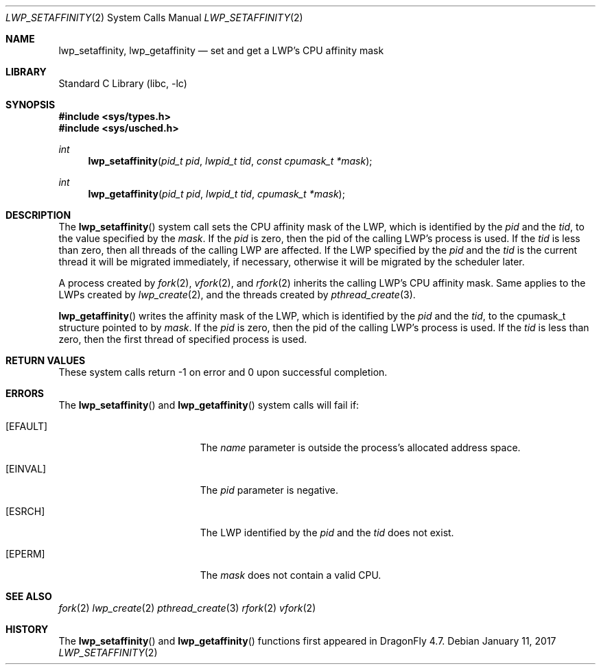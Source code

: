 .\" Copyright (c) 2017 The DragonFly Project.  All rights reserved.
.\"
.\" This code is derived from software contributed to The DragonFly Project
.\" by Sepherosa Ziehau <sepherosa@gmail.com>.
.\"
.\" Redistribution and use in source and binary forms, with or without
.\" modification, are permitted provided that the following conditions
.\" are met:
.\"
.\" 1. Redistributions of source code must retain the above copyright
.\"    notice, this list of conditions and the following disclaimer.
.\" 2. Redistributions in binary form must reproduce the above copyright
.\"    notice, this list of conditions and the following disclaimer in
.\"    the documentation and/or other materials provided with the
.\"    distribution.
.\" 3. Neither the name of The DragonFly Project nor the names of its
.\"    contributors may be used to endorse or promote products derived
.\"    from this software without specific, prior written permission.
.\"
.\" THIS SOFTWARE IS PROVIDED BY THE COPYRIGHT HOLDERS AND CONTRIBUTORS
.\" ``AS IS'' AND ANY EXPRESS OR IMPLIED WARRANTIES, INCLUDING, BUT NOT
.\" LIMITED TO, THE IMPLIED WARRANTIES OF MERCHANTABILITY AND FITNESS
.\" FOR A PARTICULAR PURPOSE ARE DISCLAIMED.  IN NO EVENT SHALL THE
.\" COPYRIGHT HOLDERS OR CONTRIBUTORS BE LIABLE FOR ANY DIRECT, INDIRECT,
.\" INCIDENTAL, SPECIAL, EXEMPLARY OR CONSEQUENTIAL DAMAGES (INCLUDING,
.\" BUT NOT LIMITED TO, PROCUREMENT OF SUBSTITUTE GOODS OR SERVICES;
.\" LOSS OF USE, DATA, OR PROFITS; OR BUSINESS INTERRUPTION) HOWEVER CAUSED
.\" AND ON ANY THEORY OF LIABILITY, WHETHER IN CONTRACT, STRICT LIABILITY,
.\" OR TORT (INCLUDING NEGLIGENCE OR OTHERWISE) ARISING IN ANY WAY OUT
.\" OF THE USE OF THIS SOFTWARE, EVEN IF ADVISED OF THE POSSIBILITY OF
.\" SUCH DAMAGE.
.\"
.Dd January 11, 2017
.Dt LWP_SETAFFINITY 2
.Os
.Sh NAME
.Nm lwp_setaffinity,
.Nm lwp_getaffinity
.Nd set and get a LWP's CPU affinity mask
.Sh LIBRARY
.Lb libc
.Sh SYNOPSIS
.In sys/types.h
.In sys/usched.h
.Ft int
.Fn lwp_setaffinity "pid_t pid" "lwpid_t tid" "const cpumask_t *mask"
.Ft int
.Fn lwp_getaffinity "pid_t pid" "lwpid_t tid" "cpumask_t *mask"
.Sh DESCRIPTION
The
.Fn lwp_setaffinity
system call sets the CPU affinity mask of the LWP,
which is identified by the
.Fa pid
and the
.Fa tid ,
to the value specified by the
.Fa mask .
If the
.Fa pid
is zero,
then the pid of the calling LWP's process is used.
If the
.Fa tid
is less than zero,
then all threads of the calling LWP are affected.
If the LWP specified by the
.Fa pid
and the
.Fa tid
is the current thread it will be migrated immediately,
if necessary, otherwise it will be migrated by the scheduler
later.
.Pp
A process created by
.Xr fork 2 ,
.Xr vfork 2 ,
and
.Xr rfork 2
inherits the calling LWP's CPU affinity mask.
Same applies to the LWPs created by
.Xr lwp_create 2 ,
and the threads created by
.Xr pthread_create 3 .
.Pp
.Fn lwp_getaffinity
writes the affinity mask of the LWP,
which is identified by the
.Fa pid
and the
.Fa tid ,
to the cpumask_t structure pointed to by
.Fa mask .
If the
.Fa pid
is zero,
then the pid of the calling LWP's process is used.
If the
.Fa tid
is less than zero,
then the first thread of specified process is used.
.Sh RETURN VALUES
These system calls return \-1 on error and
0 upon successful completion.
.Sh ERRORS
The
.Fn lwp_setaffinity
and
.Fn lwp_getaffinity
system calls will fail if:
.Bl -tag -width Er
.It Bq Er EFAULT
The
.Fa name
parameter is outside the process's allocated address space.
.It Bq Er EINVAL
The
.Fa pid
parameter is negative.
.It Bq Er ESRCH
The LWP identified by the
.Fa pid
and the
.Fa tid
does not exist.
.It Bq Er EPERM
The
.Fa mask
does not contain a valid CPU.
.El
.Sh SEE ALSO
.Xr fork 2
.Xr lwp_create 2
.Xr pthread_create 3
.Xr rfork 2
.Xr vfork 2
.Sh HISTORY
The
.Fn lwp_setaffinity
and
.Fn lwp_getaffinity
functions first appeared in
.Dx 4.7 .
